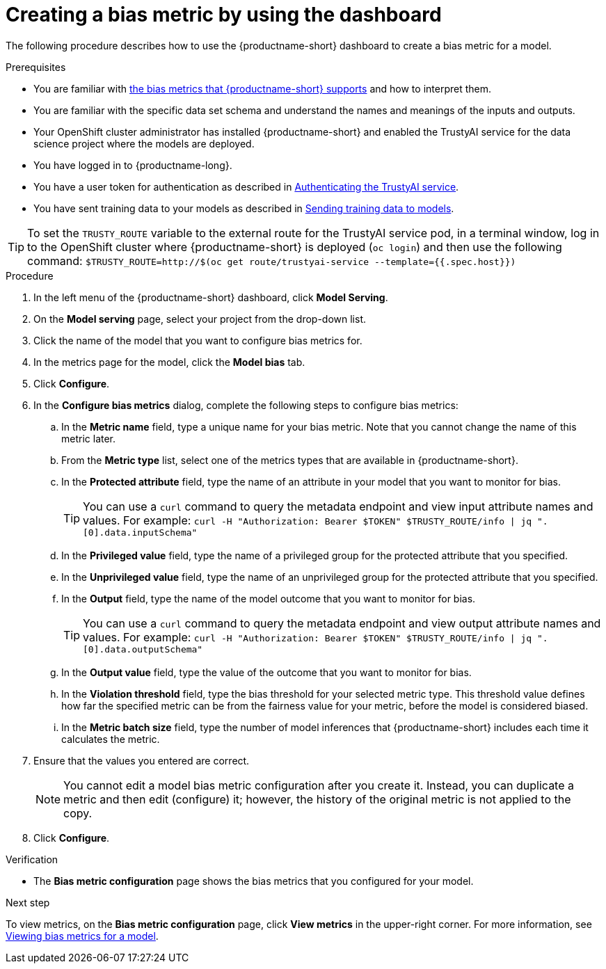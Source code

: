 :_module-type: PROCEDURE

[id='creating-a-bias-metric-using-dashboard_{context}']
= Creating a bias metric by using the dashboard

[role='_abstract']
The following procedure describes how to use the {productname-short} dashboard to create a bias metric for a model.

.Prerequisites
ifndef::upstream[]
* You are familiar with xref:supported-bias-metrics_monitor[the bias metrics that {productname-short} supports] and how to interpret them.
endif::[]
ifdef::upstream[]
* You are familiar with link:{odhdocshome}/monitoring-data-science-models/#supported-bias-metrics_monitor[the bias metrics that {productname-short} supports] and how to interpret them.
endif::[]

* You are familiar with the specific data set schema and understand the names and meanings of the inputs and outputs.

* Your OpenShift cluster administrator has installed {productname-short} and enabled the TrustyAI service for the data science project where the models are deployed.

* You have logged in to {productname-long}.

* You have a user token for authentication as described in xref:authenticating-trustyai-service[Authenticating the TrustyAI service].

* You have sent training data to your models as described in xref:sending-training-data-to-models[Sending training data to models].

TIP: To set the `TRUSTY_ROUTE` variable to the external route for the TrustyAI service pod, in a terminal window, log in to the OpenShift cluster where {productname-short} is deployed (`oc login`) and then use the following command: `$TRUSTY_ROUTE=http://$(oc get route/trustyai-service --template={{.spec.host}})`

.Procedure
. In the left menu of the {productname-short} dashboard, click *Model Serving*.
. On the *Model serving* page, select your project from the drop-down list.
. Click the name of the model that you want to configure bias metrics for.
. In the metrics page for the model, click the *Model bias* tab.
. Click *Configure*.
. In the *Configure bias metrics* dialog, complete the following steps to configure bias metrics:
.. In the *Metric name* field, type a unique name for your bias metric. Note that you cannot change the name of this metric later.
.. From the *Metric type* list, select one of the metrics types that are available in {productname-short}.
.. In the *Protected attribute* field, type the name of an attribute in your model that you want to monitor for bias.
+ 
TIP: You can use a `curl` command to query the metadata endpoint and view input attribute names and values. For example: `curl -H "Authorization: Bearer $TOKEN" $TRUSTY_ROUTE/info | jq ".[0].data.inputSchema"`
.. In the *Privileged value* field, type the name of a privileged group for the protected attribute that you specified.
.. In the *Unprivileged value* field, type the name of an unprivileged group for the protected attribute that you specified.
.. In the *Output* field, type the name of the model outcome that you want to monitor for bias.
+ 
TIP: You can use a `curl` command to query the metadata endpoint and view output attribute names and values. For example: `curl -H "Authorization: Bearer $TOKEN" $TRUSTY_ROUTE/info | jq ".[0].data.outputSchema"`

.. In the *Output value* field, type the value of the outcome that you want to monitor for bias.
.. In the *Violation threshold* field, type the bias threshold for your selected metric type. This threshold value defines how far the specified metric can be from the fairness value for your metric, before the model is considered biased. 
.. In the *Metric batch size* field, type the number of model inferences that {productname-short} includes each time it calculates the metric.
. Ensure that the values you entered are correct.
+
[NOTE]
====
You cannot edit a model bias metric configuration after you create it. Instead, you can duplicate a metric and then edit (configure) it; however, the history of the original metric is not applied to the copy.
====
. Click *Configure*.

.Verification
* The *Bias metric configuration* page shows the bias metrics that you configured for your model.

.Next step
To view metrics, on the *Bias metric configuration* page, click *View metrics* in the upper-right corner. For more information, see xref:viewing-bias-metrics_monitor[Viewing bias metrics for a model].
